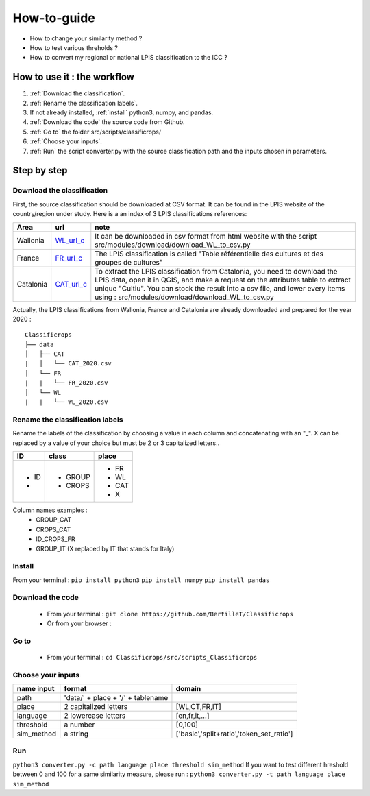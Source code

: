 How-to-guide
==============
- How to change your similarity method ? 
- How to test various threholds ? 
- How to convert my regional or national LPIS classification to the ICC ? 




How to use it : the workflow
-----------------------------
#. :ref:`Download the classification`.
#. :ref:`Rename the classification labels`.
#. If not already installed, :ref:`install` python3, numpy, and pandas.  
#. :ref:`Download the code` the source code from Github.
#. :ref:`Go to` the folder src/scripts/classificrops/ 
#. :ref:`Choose your inputs`. 
#. :ref:`Run` the script converter.py with the source classification path and the inputs chosen in parameters. 

Step by step
-------------
Download the classification
~~~~~~~~~~~~~~~~~~~~~~~~~~~
.. _Download the classification:
First, the source classification should be downloaded at CSV format. It can be found in the LPIS website of the country/region under study. 
Here is a an index of 3 LPIS classifications references: 

.. _WL_url_c: https://geoservices.wallonie.be/arcgis/rest/services/AGRICULTURE/SIGEC_PARC_AGRI_ANON__2020/MapServer/legend 
.. _FR_url_c: https://geoservices.ign.fr/documentation/donnees/vecteur/rpg
.. _CAT_url_c: http://agricultura.gencat.cat/ca/ambits/desenvolupament-rural/sigpac/mapa-cultius/

+-----------+-------------+------------------------------------------------------------------------------------------------------------------+
| Area      | url         | note                                                                                                             |
+===========+=============+==================================================================================================================+
| Wallonia  | `WL_url_c`_ | It can be downloaded in csv format from html website with the script src/modules/download/download_WL_to_csv.py  |
+-----------+-------------+------------------------------------------------------------------------------------------------------------------+
| France    | `FR_url_c`_ | The LPIS classification is called "Table référentielle des cultures et des groupes de cultures"                  |
+-----------+-------------+------------------------------------------------------------------------------------------------------------------+
| Catalonia | `CAT_url_c`_| To extract the LPIS classification from Catalonia, you need to download the LPIS data, open it in QGIS, and make |
|           |             | a request on the attributes table to extract unique "Cultiu". You can stock the result into a csv file, and      |
|           |             | lower every items using : src/modules/download/download_WL_to_csv.py                                             |
+-----------+-------------+------------------------------------------------------------------------------------------------------------------+
Actually, the LPIS classifications from Wallonia, France and Catalonia are already downloaded and prepared for the year 2020 : 
::

    Classificrops
    ├── data          
    │   ├── CAT
    |   │   └── CAT_2020.csv
    │   └── FR
    |   |   └── FR_2020.csv
    │   └── WL
    |   |   └── WL_2020.csv
    
    

.. _Rename the classification labels:

Rename the classification labels
~~~~~~~~~~~~~~~~~~~~~~~~~~~~~~~~~
Rename the labels of the classification by choosing a value in each column and concatenating with an "\_". X can be replaced by a value of your choice but must be 2 or 3 capitalized letters..

+-------+---------+---------+
| ID    | class   | place   |
+=======+=========+=========+
| - ID  | - GROUP | - FR    |
| -     | - CROPS | - WL    |
|       |         | - CAT   |
|       |         | - X     |
+-------+---------+---------+

Column names examples : 
 - GROUP_CAT   
 - CROPS_CAT  
 - ID_CROPS_FR   
 - GROUP_IT (X replaced by IT that stands for Italy) 

.. _install:

Install
~~~~~~~~~
From your terminal : 
``pip install python3``  
``pip install numpy``  
``pip install pandas``  

.. _Download the code:

Download the code
~~~~~~~~~~~~~~~~~~
    - From your terminal : ``git clone https://github.com/BertilleT/Classificrops``
    - Or from your browser : 

.. image:: ../images/dwl2_screen.png
    :width: 800

.. _Go to:

Go to 
~~~~~~
    - From your terminal : ``cd Classificrops/src/scripts_Classificrops``

.. _Choose your inputs:

Choose your inputs
~~~~~~~~~~~~~~~~~~
+-----------------------+-----------------------------------+-------------------------------------------+
| name input            | format                            | domain                                    |
+=======================+===================================+===========================================+
| path                  | 'data/' + place + '/' + tablename |                                           |
+-----------------------+-----------------------------------+-------------------------------------------+
| place                 | 2 capitalized letters             | [WL,CT,FR,IT]                             |
+-----------------------+-----------------------------------+-------------------------------------------+
| language              | 2 lowercase letters               | [en,fr,it,...]                            |
+-----------------------+-----------------------------------+-------------------------------------------+
| threshold             | a number                          | [0,100]                                   |
+-----------------------+-----------------------------------+-------------------------------------------+
| sim_method            | a string                          | ['basic','split+ratio','token_set_ratio'] |
+-----------------------+-----------------------------------+-------------------------------------------+

.. _Run:

Run 
~~~
``python3 converter.py -c path language place threshold sim_method``
If you want to test different hreshold between 0 and 100 for a same similarity measure, please run : 
``python3 converter.py -t path language place sim_method``